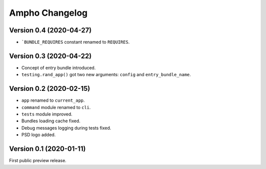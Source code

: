 Ampho Changelog
===============

Version 0.4 (2020-04-27)
------------------------

- ```BUNDLE_REQUIRES`` constant renamed to ``REQUIRES``.


Version 0.3 (2020-04-22)
------------------------

- Concept of entry bundle introduced.
- ``testing.rand_app()`` got two new arguments: ``config`` and ``entry_bundle_name``.


Version 0.2 (2020-02-15)
------------------------

- ``app`` renamed to ``current_app``.
- ``command`` module renamed to ``cli``.
- ``tests`` module improved.
- Bundles loading cache fixed.
- Debug messages logging during tests fixed.
- PSD logo added.


Version 0.1 (2020-01-11)
------------------------

First public preview release.
